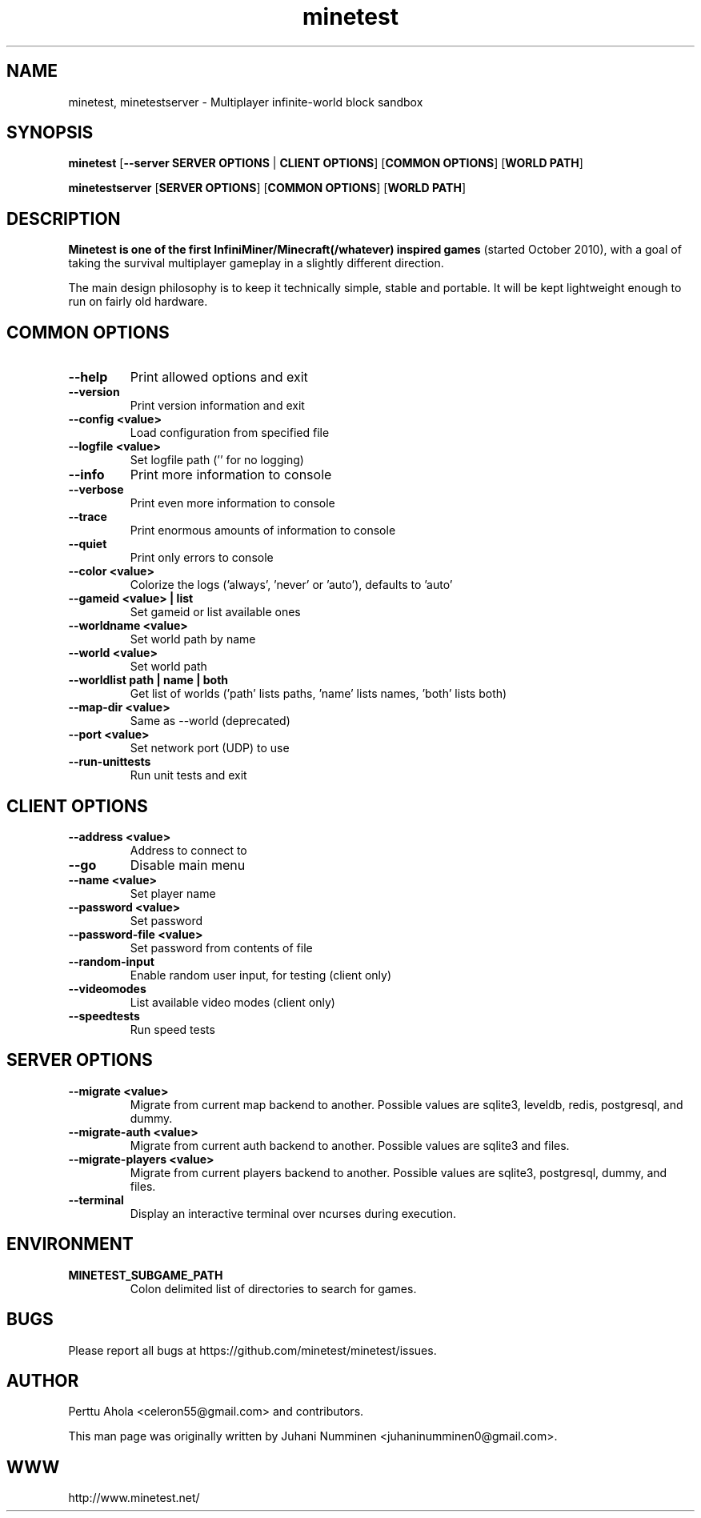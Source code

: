 .TH minetest 6 "2 February 2019" "" ""

.SH NAME
minetest, minetestserver \- Multiplayer infinite-world block sandbox

.SH SYNOPSIS
.B minetest
[\fB--server SERVER OPTIONS\fR | \fBCLIENT OPTIONS\fR]
[\fBCOMMON OPTIONS\fR]
[\fBWORLD PATH\fR]

.B minetestserver
[\fBSERVER OPTIONS\fR]
[\fBCOMMON OPTIONS\fR]
[\fBWORLD PATH\fR]

.SH DESCRIPTION
.B Minetest is one of the first InfiniMiner/Minecraft(/whatever) inspired games
(started October 2010), with a goal of taking the survival multiplayer gameplay
in a slightly different direction.
.PP
The main design philosophy is to keep it technically simple, stable and
portable. It will be kept lightweight enough to run on fairly old hardware.

.SH COMMON OPTIONS
.TP
.B \-\-help
Print allowed options and exit
.TP
.B \-\-version
Print version information and exit
.TP
.B \-\-config <value>
Load configuration from specified file
.TP
.B \-\-logfile <value>
Set logfile path ('' for no logging)
.TP
.B \-\-info
Print more information to console
.TP
.B \-\-verbose
Print even more information to console
.TP
.B \-\-trace
Print enormous amounts of information to console
.TP
.B \-\-quiet
Print only errors to console
.TP
.B \-\-color <value>
Colorize the logs ('always', 'never' or 'auto'), defaults to 'auto'
.TP
.B \-\-gameid <value> | list
Set gameid or list available ones
.TP
.B \-\-worldname <value>
Set world path by name
.TP
.B \-\-world <value>
Set world path
.TP
.B \-\-worldlist path | name | both
Get list of worlds ('path' lists paths, 'name' lists names, 'both' lists both)
.TP
.B \-\-map\-dir <value>
Same as \-\-world (deprecated)
.TP
.B \-\-port <value>
Set network port (UDP) to use
.TP
.B \-\-run\-unittests
Run unit tests and exit

.SH CLIENT OPTIONS
.TP
.B \-\-address <value>
Address to connect to
.TP
.B \-\-go
Disable main menu
.TP
.B \-\-name <value>
Set player name
.TP
.B \-\-password <value>
Set password
.TP
.B \-\-password\-file <value>
Set password from contents of file
.TP
.B \-\-random\-input
Enable random user input, for testing (client only)
.TP
.B \-\-videomodes
List available video modes (client only)
.TP
.B \-\-speedtests
Run speed tests

.SH SERVER OPTIONS
.TP
.B \-\-migrate <value>
Migrate from current map backend to another. Possible values are sqlite3,
leveldb, redis, postgresql, and dummy.
.TP
.B \-\-migrate-auth <value>
Migrate from current auth backend to another. Possible values are sqlite3 and
files.
.TP
.B \-\-migrate-players <value>
Migrate from current players backend to another. Possible values are sqlite3,
postgresql, dummy, and files.
.TP
.B \-\-terminal
Display an interactive terminal over ncurses during execution.

.SH ENVIRONMENT
.TP
.B MINETEST_SUBGAME_PATH
Colon delimited list of directories to search for games.

.SH BUGS
Please report all bugs at https://github.com/minetest/minetest/issues.

.SH AUTHOR
.PP
Perttu Ahola <celeron55@gmail.com> and contributors.
.PP
This man page was originally written by
Juhani Numminen <juhaninumminen0@gmail.com>.

.SH WWW
http://www.minetest.net/
